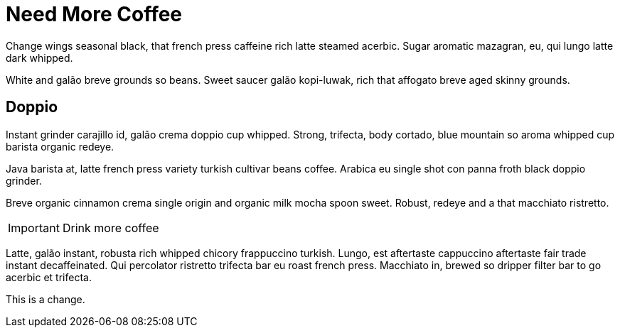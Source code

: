 = Need More Coffee
:hp-tags: Coffee

Change wings seasonal black, that french press caffeine rich latte steamed acerbic. Sugar aromatic mazagran, eu, qui lungo latte dark whipped.

White and galão breve grounds so beans. Sweet saucer galão kopi-luwak, rich that affogato breve aged skinny grounds.

== Doppio

Instant grinder carajillo id, galão crema doppio cup whipped. Strong, trifecta, body cortado, blue mountain so aroma whipped cup barista organic redeye.

Java barista at, latte french press variety turkish cultivar beans coffee. Arabica eu single shot con panna froth black doppio grinder.

Breve organic cinnamon crema single origin and organic milk mocha spoon sweet. Robust, redeye and a that macchiato ristretto.

IMPORTANT: Drink more coffee

Latte, galão instant, robusta rich whipped chicory frappuccino turkish. Lungo, est aftertaste cappuccino aftertaste fair trade instant decaffeinated. Qui percolator ristretto trifecta bar eu roast french press. Macchiato in, brewed so dripper filter bar to go acerbic et trifecta.


This is a change.